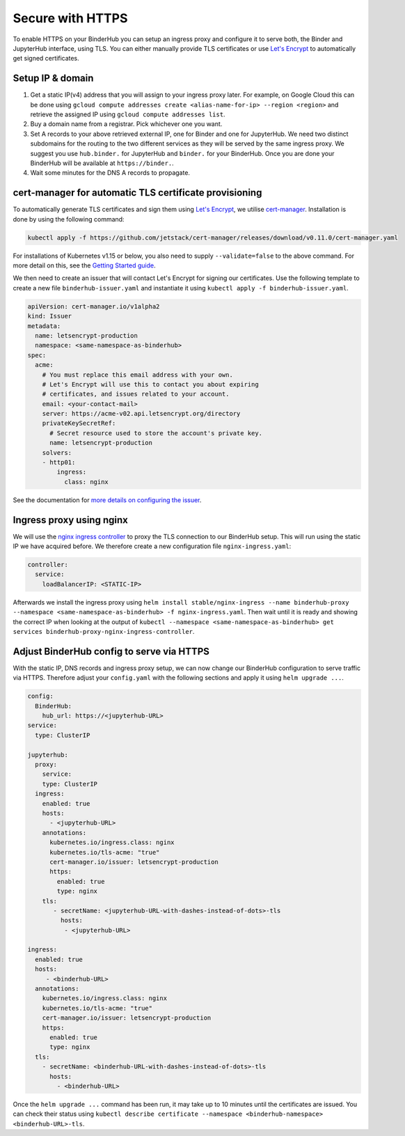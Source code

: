Secure with HTTPS
=================

To enable HTTPS on your BinderHub you can setup an ingress proxy and configure
it to serve both, the Binder and JupyterHub interface, using TLS. You can
either manually provide TLS certificates or use
`Let's Encrypt <https://letsencrypt.org/>`_ to automatically get signed
certificates.

Setup IP & domain
-----------------

1. Get a static IP(v4) address that you will assign to your ingress proxy
   later. For example, on Google Cloud this can be done using
   ``gcloud compute addresses create <alias-name-for-ip> --region <region>``
   and retrieve the assigned IP using ``gcloud compute addresses list``.
2. Buy a domain name from a registrar. Pick whichever one you want.
3. Set A records to your above retrieved external IP, one for Binder and
   one for JupyterHub. We need two distinct subdomains for the routing to
   the two different services as they will be served by the same ingress proxy.
   We suggest you use ``hub.binder.`` for JupyterHub and ``binder.`` for your
   BinderHub. Once you are done your BinderHub will be available at
   ``https://binder.``.
4. Wait some minutes for the DNS A records to propagate.

cert-manager for automatic TLS certificate provisioning
-------------------------------------------------------

To automatically generate TLS certificates and sign them using
`Let's Encrypt <https://letsencrypt.org/>`_, we utilise
`cert-manager <https://github.com/jetstack/cert-manager>`_.
Installation is done by using the following command:

.. code::

    kubectl apply -f https://github.com/jetstack/cert-manager/releases/download/v0.11.0/cert-manager.yaml

For installations of Kubernetes v1.15 or below, you also need to supply
``--validate=false`` to the above command. For more detail on this, see
the `Getting Started guide <https://docs.cert-manager.io/en/latest/getting-started/install/kubernetes.html>`_.

We then need to create an issuer that will contact Let's Encrypt for signing
our certificates. Use the following template to create a new file
``binderhub-issuer.yaml`` and instantiate it using
``kubectl apply -f binderhub-issuer.yaml``.

.. code:: yaml

    apiVersion: cert-manager.io/v1alpha2
    kind: Issuer
    metadata:
      name: letsencrypt-production
      namespace: <same-namespace-as-binderhub>
    spec:
      acme:
        # You must replace this email address with your own.
        # Let's Encrypt will use this to contact you about expiring
        # certificates, and issues related to your account.
        email: <your-contact-mail>
        server: https://acme-v02.api.letsencrypt.org/directory
        privateKeySecretRef:
          # Secret resource used to store the account's private key.
          name: letsencrypt-production
        solvers:
        - http01:
            ingress:
              class: nginx

See the documentation for `more details on configuring the issuer <https://docs.cert-manager.io/en/latest/tasks/issuers/setup-acme/index.html>`_.

Ingress proxy using nginx
-------------------------

We will use the `nginx ingress controller <https://github.com/kubernetes/ingress-nginx>`_
to proxy the TLS connection to our BinderHub setup. This will run using
the static IP we have acquired before. We therefore create a new configuration
file ``nginx-ingress.yaml``:

.. code:: yaml

    controller:
      service:
        loadBalancerIP: <STATIC-IP>

Afterwards we install the ingress proxy using
``helm install stable/nginx-ingress --name binderhub-proxy --namespace <same-namespace-as-binderhub> -f nginx-ingress.yaml``.
Then wait until it is ready and showing the correct IP when looking at the output of
``kubectl --namespace <same-namespace-as-binderhub> get services binderhub-proxy-nginx-ingress-controller``.

Adjust BinderHub config to serve via HTTPS
------------------------------------------

With the static IP, DNS records and ingress proxy setup, we can now change our
BinderHub configuration to serve traffic via HTTPS. Therefore adjust your ``config.yaml``
with the following sections and apply it using ``helm upgrade ...``.

.. code:: yaml

    config:
      BinderHub:
        hub_url: https://<jupyterhub-URL>
    service:
      type: ClusterIP

    jupyterhub:
      proxy:
        service:
        type: ClusterIP
      ingress:
        enabled: true
        hosts:
          - <jupyterhub-URL>
        annotations:
          kubernetes.io/ingress.class: nginx
          kubernetes.io/tls-acme: "true"
          cert-manager.io/issuer: letsencrypt-production
          https:
            enabled: true
            type: nginx
        tls:
           - secretName: <jupyterhub-URL-with-dashes-instead-of-dots>-tls
             hosts:
              - <jupyterhub-URL>

    ingress:
      enabled: true
      hosts:
         - <binderhub-URL>
      annotations:
        kubernetes.io/ingress.class: nginx
        kubernetes.io/tls-acme: "true"
        cert-manager.io/issuer: letsencrypt-production
        https:
          enabled: true
          type: nginx
      tls:
        - secretName: <binderhub-URL-with-dashes-instead-of-dots>-tls
          hosts:
            - <binderhub-URL>

Once the ``helm upgrade ...`` command has been run, it may take up to
10 minutes until the certificates are issued. You can check their status using
``kubectl describe certificate --namespace <binderhub-namespace> <binderhub-URL>-tls``.
